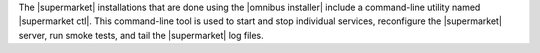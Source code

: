 .. The contents of this file are included in multiple topics.
.. This file describes a command or a sub-command for supermarket-ctl.
.. This file should not be changed in a way that hinders its ability to appear in multiple documentation sets.

The |supermarket| installations that are done using the |omnibus installer| include a command-line utility named |supermarket ctl|. This command-line tool is used to start and stop individual services, reconfigure the |supermarket| server, run smoke tests, and tail the |supermarket| log files.
